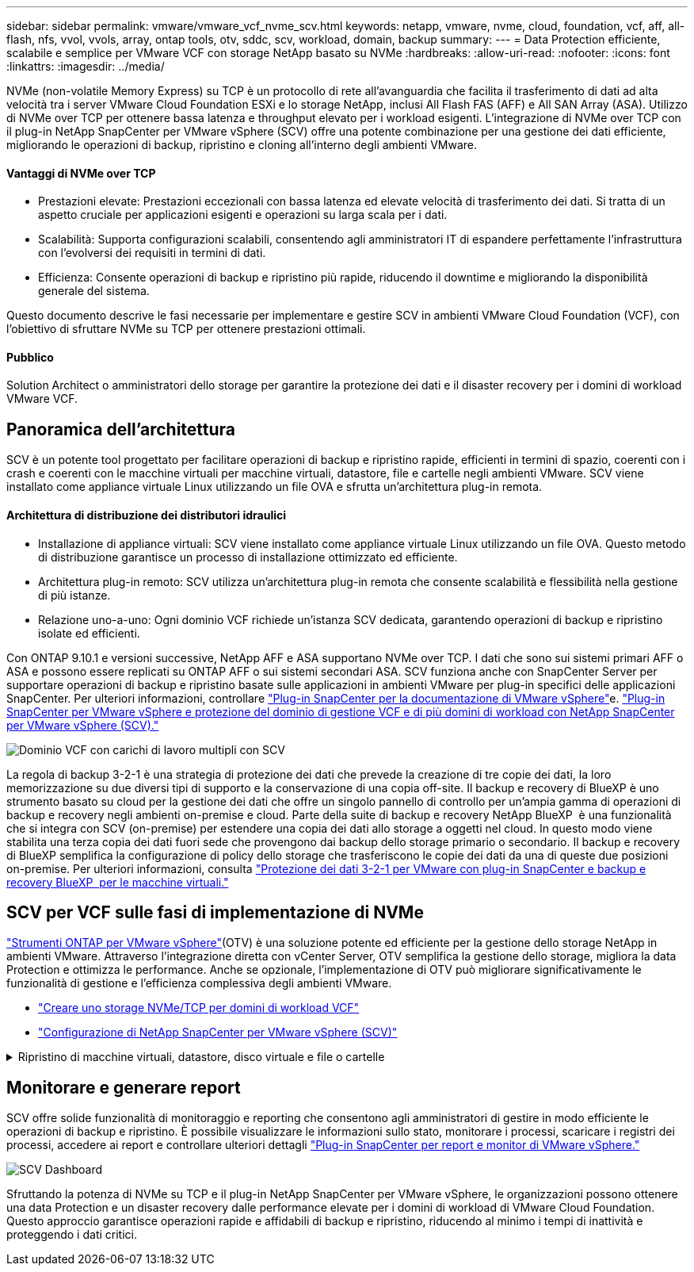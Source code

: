 ---
sidebar: sidebar 
permalink: vmware/vmware_vcf_nvme_scv.html 
keywords: netapp, vmware, nvme, cloud, foundation, vcf, aff, all-flash, nfs, vvol, vvols, array, ontap tools, otv, sddc, scv, workload, domain, backup 
summary:  
---
= Data Protection efficiente, scalabile e semplice per VMware VCF con storage NetApp basato su NVMe
:hardbreaks:
:allow-uri-read: 
:nofooter: 
:icons: font
:linkattrs: 
:imagesdir: ../media/


NVMe (non-volatile Memory Express) su TCP è un protocollo di rete all'avanguardia che facilita il trasferimento di dati ad alta velocità tra i server VMware Cloud Foundation ESXi e lo storage NetApp, inclusi All Flash FAS (AFF) e All SAN Array (ASA). Utilizzo di NVMe over TCP per ottenere bassa latenza e throughput elevato per i workload esigenti. L'integrazione di NVMe over TCP con il plug-in NetApp SnapCenter per VMware vSphere (SCV) offre una potente combinazione per una gestione dei dati efficiente, migliorando le operazioni di backup, ripristino e cloning all'interno degli ambienti VMware.



==== Vantaggi di NVMe over TCP

* Prestazioni elevate: Prestazioni eccezionali con bassa latenza ed elevate velocità di trasferimento dei dati. Si tratta di un aspetto cruciale per applicazioni esigenti e operazioni su larga scala per i dati.
* Scalabilità: Supporta configurazioni scalabili, consentendo agli amministratori IT di espandere perfettamente l'infrastruttura con l'evolversi dei requisiti in termini di dati.
* Efficienza: Consente operazioni di backup e ripristino più rapide, riducendo il downtime e migliorando la disponibilità generale del sistema.


Questo documento descrive le fasi necessarie per implementare e gestire SCV in ambienti VMware Cloud Foundation (VCF), con l'obiettivo di sfruttare NVMe su TCP per ottenere prestazioni ottimali.



==== Pubblico

Solution Architect o amministratori dello storage per garantire la protezione dei dati e il disaster recovery per i domini di workload VMware VCF.



== Panoramica dell'architettura

SCV è un potente tool progettato per facilitare operazioni di backup e ripristino rapide, efficienti in termini di spazio, coerenti con i crash e coerenti con le macchine virtuali per macchine virtuali, datastore, file e cartelle negli ambienti VMware. SCV viene installato come appliance virtuale Linux utilizzando un file OVA e sfrutta un'architettura plug-in remota.



==== Architettura di distribuzione dei distributori idraulici

* Installazione di appliance virtuali: SCV viene installato come appliance virtuale Linux utilizzando un file OVA. Questo metodo di distribuzione garantisce un processo di installazione ottimizzato ed efficiente.
* Architettura plug-in remoto: SCV utilizza un'architettura plug-in remota che consente scalabilità e flessibilità nella gestione di più istanze.
* Relazione uno-a-uno: Ogni dominio VCF richiede un'istanza SCV dedicata, garantendo operazioni di backup e ripristino isolate ed efficienti.


Con ONTAP 9.10.1 e versioni successive, NetApp AFF e ASA supportano NVMe over TCP. I dati che sono sui sistemi primari AFF o ASA e possono essere replicati su ONTAP AFF o sui sistemi secondari ASA. SCV funziona anche con SnapCenter Server per supportare operazioni di backup e ripristino basate sulle applicazioni in ambienti VMware per plug-in specifici delle applicazioni SnapCenter. Per ulteriori informazioni, controllare link:https://docs.netapp.com/us-en/sc-plugin-vmware-vsphere/index.html["Plug-in SnapCenter per la documentazione di VMware vSphere"]e. link:https://docs.netapp.com/us-en/netapp-solutions/vmware/vmware_vcf_aff_multi_wkld_scv.html#audience["Plug-in SnapCenter per VMware vSphere e protezione del dominio di gestione VCF e di più domini di workload con NetApp SnapCenter per VMware vSphere (SCV)."]

image:vmware-vcf-aff-image64.png["Dominio VCF con carichi di lavoro multipli con SCV"]

La regola di backup 3-2-1 è una strategia di protezione dei dati che prevede la creazione di tre copie dei dati, la loro memorizzazione su due diversi tipi di supporto e la conservazione di una copia off-site. Il backup e recovery di BlueXP è uno strumento basato su cloud per la gestione dei dati che offre un singolo pannello di controllo per un'ampia gamma di operazioni di backup e recovery negli ambienti on-premise e cloud. Parte della suite di backup e recovery NetApp BlueXP  è una funzionalità che si integra con SCV (on-premise) per estendere una copia dei dati allo storage a oggetti nel cloud. In questo modo viene stabilita una terza copia dei dati fuori sede che provengono dai backup dello storage primario o secondario. Il backup e recovery di BlueXP semplifica la configurazione di policy dello storage che trasferiscono le copie dei dati da una di queste due posizioni on-premise. Per ulteriori informazioni, consulta link:https://docs.netapp.com/us-en/netapp-solutions/ehc/bxp-scv-hybrid-solution.html["Protezione dei dati 3-2-1 per VMware con plug-in SnapCenter e backup e recovery BlueXP  per le macchine virtuali."]



== SCV per VCF sulle fasi di implementazione di NVMe

link:https://docs.netapp.com/us-en/ontap-tools-vmware-vsphere/index.html["Strumenti ONTAP per VMware vSphere"](OTV) è una soluzione potente ed efficiente per la gestione dello storage NetApp in ambienti VMware. Attraverso l'integrazione diretta con vCenter Server, OTV semplifica la gestione dello storage, migliora la data Protection e ottimizza le performance. Anche se opzionale, l'implementazione di OTV può migliorare significativamente le funzionalità di gestione e l'efficienza complessiva degli ambienti VMware.

* link:https://docs.netapp.com/us-en/netapp-solutions/vmware/vmware_vcf_asa_supp_wkld_nvme.html#scenario-overview["Creare uno storage NVMe/TCP per domini di workload VCF"]
* link:https://docs.netapp.com/us-en/netapp-solutions/vmware/vmware_vcf_aff_multi_wkld_scv.html#architecture-overview["Configurazione di NetApp SnapCenter per VMware vSphere (SCV)"]


.Ripristino di macchine virtuali, datastore, disco virtuale e file o cartelle
[%collapsible]
====
SCV offre funzionalità di backup e ripristino complete per gli ambienti VMware. Per gli ambienti VMFS, SCV utilizza le operazioni di clonazione e montaggio insieme a Storage VMotion per eseguire le operazioni di ripristino. Ciò garantisce un ripristino dei dati efficiente e perfetto. Per ulteriori dettagli, consulta link:https://docs.netapp.com/us-en/sc-plugin-vmware-vsphere/scpivs44_how_restore_operations_are_performed.html["modalità di esecuzione delle operazioni di ripristino."]

* Ripristino delle macchine virtuali puoi ripristinare la macchina virtuale sul suo host originale all'interno dello stesso vCenter Server o su un host ESXi alternativo gestito dallo stesso vCenter Server.
+
.. Fare clic con il pulsante destro del mouse su una VM e selezionare SnapCenter Plug-in per VMware vSphere nell'elenco a discesa, quindi selezionare Restore (Ripristina) nell'elenco a discesa secondario per avviare la procedura guidata.
.. Nella procedura guidata di ripristino, selezionare l'istantanea di backup che si desidera ripristinare e selezionare l'intera macchina virtuale nel campo ambito ripristino, selezionare la posizione di ripristino, quindi immettere le informazioni sulla destinazione in cui il backup deve essere montato. Nella pagina Seleziona posizione, selezionare la posizione per il datastore ripristinato. Esaminare la pagina Riepilogo e fare clic su fine. image:vmware-vcf-aff-image66.png["Ripristino VM"]


* Montare un datastore è possibile montare un datastore tradizionale da un backup se si desidera accedere ai file nel backup. È possibile montare il backup sullo stesso host ESXi in cui è stato creato il backup o su un host ESXi alternativo con lo stesso tipo di configurazione di macchine virtuali e host. È possibile montare un datastore più volte su un host.
+
.. Fare clic con il pulsante destro del mouse su un datastore e selezionare SnapCenter Plug-in for VMware vSphere > Mount Backup.
.. Nella pagina Mount Datastore, selezionare un backup e un percorso di backup (primario o secondario), quindi fare clic su Mount.




image:vmware-vcf-aff-image67.png["Montare un datastore"]

* Collegamento di un disco virtuale è possibile collegare uno o più VMDK da un backup alla macchina virtuale padre, a una macchina virtuale alternativa sullo stesso host ESXi o a una macchina virtuale alternativa su un host ESXi alternativo gestito dallo stesso vCenter o da un vCenter diverso in modalità collegata.
+
.. Fare clic con il pulsante destro del mouse su una VM, selezionare Plug-in SnapCenter per VMware vSphere > Allega dischi virtuali.
.. Nella finestra collega disco virtuale, selezionare un backup e selezionare uno o più dischi da collegare e la posizione da collegare (primario o secondario). Per impostazione predefinita, i dischi virtuali selezionati sono collegati alla macchina virtuale padre. Per collegare i dischi virtuali selezionati a una VM alternativa nello stesso host ESXi, selezionare fare clic qui per collegare una VM alternativa e specificare la VM alternativa. Fare clic su Allega.




image:vmware-vcf-aff-image68.png["Collegare un disco virtuale"]

* Procedura di ripristino di file e cartelle i singoli file e cartelle possono essere ripristinati in una sessione di ripristino dei file guest, che allega una copia di backup di un disco virtuale e ripristina i file o le cartelle selezionati. È inoltre possibile ripristinare file e cartelle. Verifica di più dettagli link:https://docs.netapp.com/us-en/sc-plugin-vmware-vsphere/scpivs44_restore_guest_files_and_folders_overview.html["Ripristino di file e cartelle SnapCenter."]
+
.. Quando si utilizza un disco di collegamento virtuale per le operazioni di ripristino di file o cartelle guest, la VM di destinazione per il collegamento deve avere le credenziali configurate prima del ripristino. Dal  plug-in SnapCenter per VMware vSphere in plug-in, selezionare  Ripristino file guest ed Esegui come credenziali , quindi immettere le credenziali utente. Per Username (Nome utente), è necessario immettere "Administrator" (Amministratore). image:vmware-vcf-aff-image60.png["Ripristina credenziale"]
.. Fare clic con il pulsante destro del mouse sulla VM dal client vSphere e selezionare  Plug-in SnapCenter per VMware vSphere >  Ripristino dei file guest. Nella   pagina ambito di ripristino, specificare il nome del backup, il disco virtuale VMDK e la posizione – primario o secondario. Fare clic su Summery per confermare. image:vmware-vcf-aff-image69.png["Ripristino di file e cartelle"]




====


== Monitorare e generare report

SCV offre solide funzionalità di monitoraggio e reporting che consentono agli amministratori di gestire in modo efficiente le operazioni di backup e ripristino. È possibile visualizzare le informazioni sullo stato, monitorare i processi, scaricare i registri dei processi, accedere ai report e controllare ulteriori dettagli link:https://docs.netapp.com/us-en/sc-plugin-vmware-vsphere/scpivs44_view_status_information.html["Plug-in SnapCenter per report e monitor di VMware vSphere."]

image:vmware-vcf-aff-image65.png["SCV Dashboard"]

Sfruttando la potenza di NVMe su TCP e il plug-in NetApp SnapCenter per VMware vSphere, le organizzazioni possono ottenere una data Protection e un disaster recovery dalle performance elevate per i domini di workload di VMware Cloud Foundation. Questo approccio garantisce operazioni rapide e affidabili di backup e ripristino, riducendo al minimo i tempi di inattività e proteggendo i dati critici.
